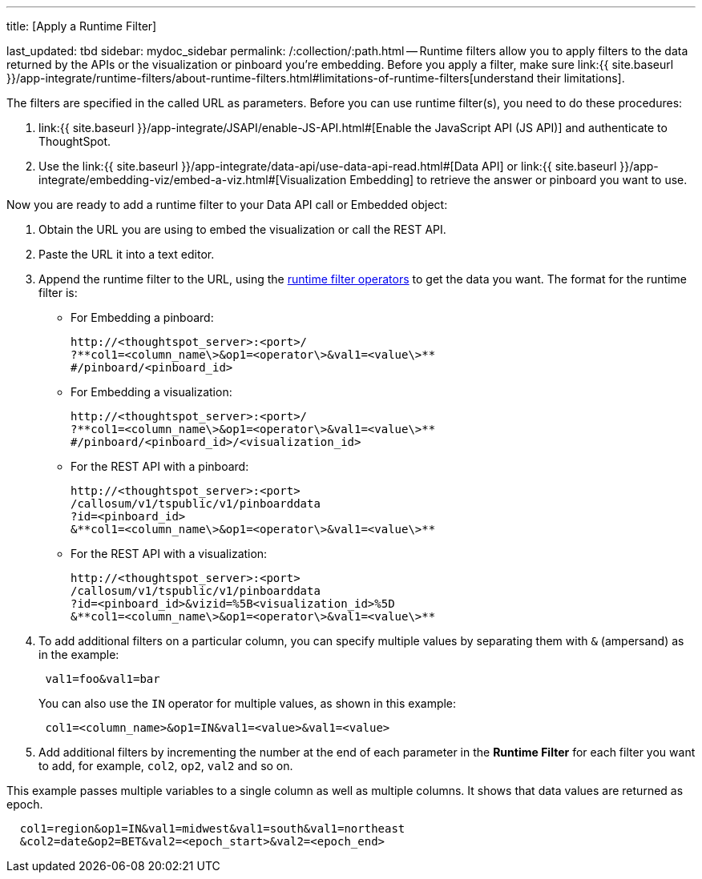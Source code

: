 '''

title: [Apply a Runtime Filter]

last_updated: tbd sidebar: mydoc_sidebar permalink: /:collection/:path.html -- Runtime filters allow you to apply filters to the data returned by the APIs or the visualization or pinboard you're embedding.
Before you apply a filter, make sure link:{{ site.baseurl }}/app-integrate/runtime-filters/about-runtime-filters.html#limitations-of-runtime-filters[understand their limitations].

The filters are specified in the called URL as parameters.
Before you can use runtime filter(s), you need to do these procedures:

. link:{{ site.baseurl }}/app-integrate/JSAPI/enable-JS-API.html#[Enable the JavaScript API (JS API)] and authenticate to ThoughtSpot.
. Use the link:{{ site.baseurl }}/app-integrate/data-api/use-data-api-read.html#[Data API] or link:{{ site.baseurl }}/app-integrate/embedding-viz/embed-a-viz.html#[Visualization Embedding] to retrieve the answer or pinboard you want to use.

Now you are ready to add a runtime filter to your Data API call or Embedded object:

. Obtain the URL you are using to embed the visualization or call the REST API.
. Paste the URL it into a text editor.
. Append the runtime filter to the URL, using the link:runtime-filter-operators.html#[runtime filter operators] to get the data you want.
The format for the runtime filter is:
 ** For Embedding a pinboard:
+
----
http://<thoughtspot_server>:<port>/
?**col1=<column_name\>&op1=<operator\>&val1=<value\>**
#/pinboard/<pinboard_id>
----

 ** For Embedding a visualization:
+
----
http://<thoughtspot_server>:<port>/
?**col1=<column_name\>&op1=<operator\>&val1=<value\>**
#/pinboard/<pinboard_id>/<visualization_id>
----

 ** For the REST API with a pinboard:
+
----
http://<thoughtspot_server>:<port>
/callosum/v1/tspublic/v1/pinboarddata
?id=<pinboard_id>
&**col1=<column_name\>&op1=<operator\>&val1=<value\>**
----

 ** For the REST API with a visualization:
+
----
http://<thoughtspot_server>:<port>
/callosum/v1/tspublic/v1/pinboarddata
?id=<pinboard_id>&vizid=%5B<visualization_id>%5D
&**col1=<column_name\>&op1=<operator\>&val1=<value\>**
----
. To add additional filters on a particular column, you can specify multiple values by separating them with `&` (ampersand) as in the example:
+
----
 val1=foo&val1=bar
----
+
You can also use the `IN` operator for multiple values, as shown in this example:
+
----
 col1=<column_name>&op1=IN&val1=<value>&val1=<value>
----

. Add additional filters by incrementing the number at the end of each parameter in the *Runtime Filter* for each filter you want to add, for example, `col2`, `op2`, `val2` and so on.

This example passes multiple variables to a single column as well as multiple columns.
It shows that data values are returned as epoch.

----
  col1=region&op1=IN&val1=midwest&val1=south&val1=northeast
  &col2=date&op2=BET&val2=<epoch_start>&val2=<epoch_end>
----
